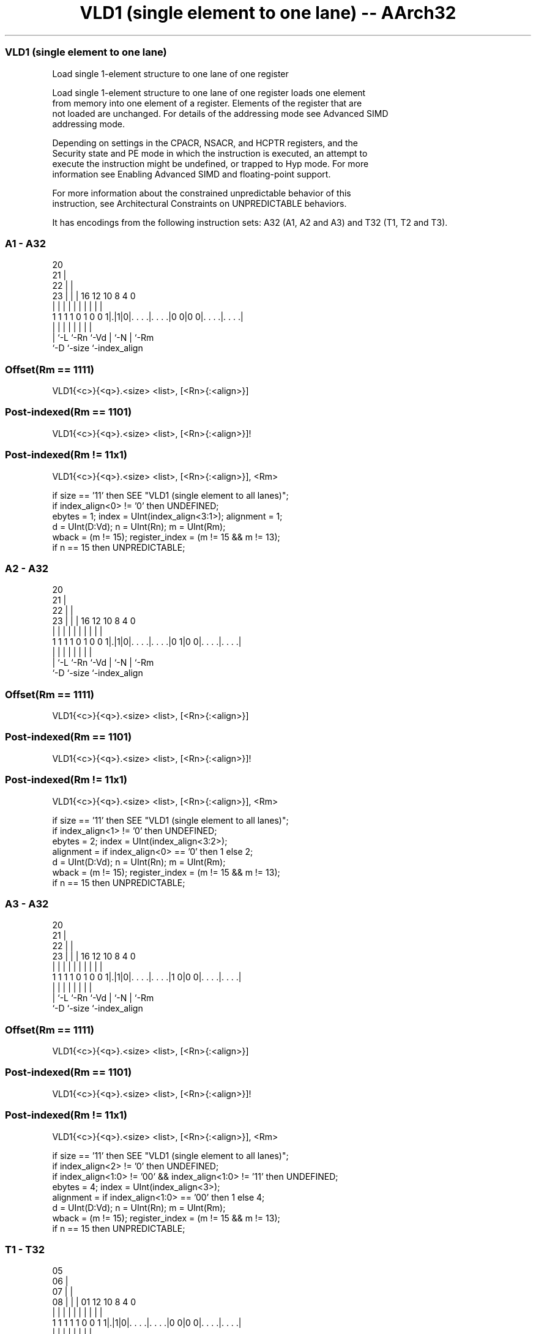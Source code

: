 .nh
.TH "VLD1 (single element to one lane) -- AArch32" "7" " "  "instruction" "fpsimd"
.SS VLD1 (single element to one lane)
 Load single 1-element structure to one lane of one register

 Load single 1-element structure to one lane of one register loads one element
 from memory into one element of a register. Elements of the register that are
 not loaded are unchanged. For details of the addressing mode see Advanced SIMD
 addressing mode.

 Depending on settings in the CPACR, NSACR, and HCPTR registers, and the
 Security state and PE mode in which the instruction is executed, an attempt to
 execute the instruction might be undefined, or trapped to Hyp mode. For more
 information see Enabling Advanced SIMD and floating-point support.

 For more information about the constrained unpredictable behavior of this
 instruction, see Architectural Constraints on UNPREDICTABLE behaviors.


It has encodings from the following instruction sets:  A32 (A1, A2 and A3) and  T32 (T1, T2 and T3).

.SS A1 - A32
 
                         20                                        
                       21 |                                        
                     22 | |                                        
                   23 | | |      16      12  10   8       4       0
                    | | | |       |       |   |   |       |       |
   1 1 1 1 0 1 0 0 1|.|1|0|. . . .|. . . .|0 0|0 0|. . . .|. . . .|
                    | |   |       |       |   |   |       |
                    | `-L `-Rn    `-Vd    |   `-N |       `-Rm
                    `-D                   `-size  `-index_align
  
  
 
.SS Offset(Rm == 1111)
 
 VLD1{<c>}{<q>}.<size> <list>, [<Rn>{:<align>}]
.SS Post-indexed(Rm == 1101)
 
 VLD1{<c>}{<q>}.<size> <list>, [<Rn>{:<align>}]!
.SS Post-indexed(Rm != 11x1)
 
 VLD1{<c>}{<q>}.<size> <list>, [<Rn>{:<align>}], <Rm>
 
 if size == '11' then SEE "VLD1 (single element to all lanes)";
 if index_align<0> != '0' then UNDEFINED;
 ebytes = 1;  index = UInt(index_align<3:1>);  alignment = 1;
 d = UInt(D:Vd);  n = UInt(Rn);  m = UInt(Rm);
 wback = (m != 15);  register_index = (m != 15 && m != 13);
 if n == 15 then UNPREDICTABLE;
.SS A2 - A32
 
                         20                                        
                       21 |                                        
                     22 | |                                        
                   23 | | |      16      12  10   8       4       0
                    | | | |       |       |   |   |       |       |
   1 1 1 1 0 1 0 0 1|.|1|0|. . . .|. . . .|0 1|0 0|. . . .|. . . .|
                    | |   |       |       |   |   |       |
                    | `-L `-Rn    `-Vd    |   `-N |       `-Rm
                    `-D                   `-size  `-index_align
  
  
 
.SS Offset(Rm == 1111)
 
 VLD1{<c>}{<q>}.<size> <list>, [<Rn>{:<align>}]
.SS Post-indexed(Rm == 1101)
 
 VLD1{<c>}{<q>}.<size> <list>, [<Rn>{:<align>}]!
.SS Post-indexed(Rm != 11x1)
 
 VLD1{<c>}{<q>}.<size> <list>, [<Rn>{:<align>}], <Rm>
 
 if size == '11' then SEE "VLD1 (single element to all lanes)";
 if index_align<1> != '0' then UNDEFINED;
 ebytes = 2;  index = UInt(index_align<3:2>);
 alignment = if index_align<0> == '0' then 1 else 2;
 d = UInt(D:Vd);  n = UInt(Rn);  m = UInt(Rm);
 wback = (m != 15);  register_index = (m != 15 && m != 13);
 if n == 15 then UNPREDICTABLE;
.SS A3 - A32
 
                         20                                        
                       21 |                                        
                     22 | |                                        
                   23 | | |      16      12  10   8       4       0
                    | | | |       |       |   |   |       |       |
   1 1 1 1 0 1 0 0 1|.|1|0|. . . .|. . . .|1 0|0 0|. . . .|. . . .|
                    | |   |       |       |   |   |       |
                    | `-L `-Rn    `-Vd    |   `-N |       `-Rm
                    `-D                   `-size  `-index_align
  
  
 
.SS Offset(Rm == 1111)
 
 VLD1{<c>}{<q>}.<size> <list>, [<Rn>{:<align>}]
.SS Post-indexed(Rm == 1101)
 
 VLD1{<c>}{<q>}.<size> <list>, [<Rn>{:<align>}]!
.SS Post-indexed(Rm != 11x1)
 
 VLD1{<c>}{<q>}.<size> <list>, [<Rn>{:<align>}], <Rm>
 
 if size == '11' then SEE "VLD1 (single element to all lanes)";
 if index_align<2> != '0' then UNDEFINED;
 if index_align<1:0> != '00' && index_align<1:0> != '11' then UNDEFINED;
 ebytes = 4;  index = UInt(index_align<3>);
 alignment = if index_align<1:0> == '00' then 1 else 4;
 d = UInt(D:Vd);  n = UInt(Rn);  m = UInt(Rm);
 wback = (m != 15);  register_index = (m != 15 && m != 13);
 if n == 15 then UNPREDICTABLE;
.SS T1 - T32
 
                         05                                        
                       06 |                                        
                     07 | |                                        
                   08 | | |      01      12  10   8       4       0
                    | | | |       |       |   |   |       |       |
   1 1 1 1 1 0 0 1 1|.|1|0|. . . .|. . . .|0 0|0 0|. . . .|. . . .|
                    | |   |       |       |   |   |       |
                    | `-L `-Rn    `-Vd    |   `-N |       `-Rm
                    `-D                   `-size  `-index_align
  
  
 
.SS Offset(Rm == 1111)
 
 VLD1{<c>}{<q>}.<size> <list>, [<Rn>{:<align>}]
.SS Post-indexed(Rm == 1101)
 
 VLD1{<c>}{<q>}.<size> <list>, [<Rn>{:<align>}]!
.SS Post-indexed(Rm != 11x1)
 
 VLD1{<c>}{<q>}.<size> <list>, [<Rn>{:<align>}], <Rm>
 
 if size == '11' then SEE "VLD1 (single element to all lanes)";
 if index_align<0> != '0' then UNDEFINED;
 ebytes = 1;  index = UInt(index_align<3:1>);  alignment = 1;
 d = UInt(D:Vd);  n = UInt(Rn);  m = UInt(Rm);
 wback = (m != 15);  register_index = (m != 15 && m != 13);
 if n == 15 then UNPREDICTABLE;
.SS T2 - T32
 
                         05                                        
                       06 |                                        
                     07 | |                                        
                   08 | | |      01      12  10   8       4       0
                    | | | |       |       |   |   |       |       |
   1 1 1 1 1 0 0 1 1|.|1|0|. . . .|. . . .|0 1|0 0|. . . .|. . . .|
                    | |   |       |       |   |   |       |
                    | `-L `-Rn    `-Vd    |   `-N |       `-Rm
                    `-D                   `-size  `-index_align
  
  
 
.SS Offset(Rm == 1111)
 
 VLD1{<c>}{<q>}.<size> <list>, [<Rn>{:<align>}]
.SS Post-indexed(Rm == 1101)
 
 VLD1{<c>}{<q>}.<size> <list>, [<Rn>{:<align>}]!
.SS Post-indexed(Rm != 11x1)
 
 VLD1{<c>}{<q>}.<size> <list>, [<Rn>{:<align>}], <Rm>
 
 if size == '11' then SEE "VLD1 (single element to all lanes)";
 if index_align<1> != '0' then UNDEFINED;
 ebytes = 2;  index = UInt(index_align<3:2>);
 alignment = if index_align<0> == '0' then 1 else 2;
 d = UInt(D:Vd);  n = UInt(Rn);  m = UInt(Rm);
 wback = (m != 15);  register_index = (m != 15 && m != 13);
 if n == 15 then UNPREDICTABLE;
.SS T3 - T32
 
                         05                                        
                       06 |                                        
                     07 | |                                        
                   08 | | |      01      12  10   8       4       0
                    | | | |       |       |   |   |       |       |
   1 1 1 1 1 0 0 1 1|.|1|0|. . . .|. . . .|1 0|0 0|. . . .|. . . .|
                    | |   |       |       |   |   |       |
                    | `-L `-Rn    `-Vd    |   `-N |       `-Rm
                    `-D                   `-size  `-index_align
  
  
 
.SS Offset(Rm == 1111)
 
 VLD1{<c>}{<q>}.<size> <list>, [<Rn>{:<align>}]
.SS Post-indexed(Rm == 1101)
 
 VLD1{<c>}{<q>}.<size> <list>, [<Rn>{:<align>}]!
.SS Post-indexed(Rm != 11x1)
 
 VLD1{<c>}{<q>}.<size> <list>, [<Rn>{:<align>}], <Rm>
 
 if size == '11' then SEE "VLD1 (single element to all lanes)";
 if index_align<2> != '0' then UNDEFINED;
 if index_align<1:0> != '00' && index_align<1:0> != '11' then UNDEFINED;
 ebytes = 4;  index = UInt(index_align<3>);
 alignment = if index_align<1:0> == '00' then 1 else 4;
 d = UInt(D:Vd);  n = UInt(Rn);  m = UInt(Rm);
 wback = (m != 15);  register_index = (m != 15 && m != 13);
 if n == 15 then UNPREDICTABLE;
 
 if ConditionPassed() then
     EncodingSpecificOperations();  CheckAdvSIMDEnabled();
     address = R[n];  iswrite = FALSE;
     - = AArch32.CheckAlignment(address, alignment, AccType_VEC, iswrite);
     Elem[D[d],index] = MemU[address,ebytes];
     if wback then
         if register_index then
             R[n] = R[n] + R[m];
         else
             R[n] = R[n] + ebytes;
 

.SS Assembler Symbols

 <c>
  For encoding A1, A2 and A3: see Standard assembler syntax fields. This
  encoding must be unconditional.

 <c>
  For encoding T1, T2 and T3: see Standard assembler syntax fields.

 <q>
  See Standard assembler syntax fields.

 <size>
  Encoded in size
  Is the data size,

  size <size> 
  00   8      
  01   16     
  10   32     

 <list>
  Encoded in D:Vd
  Is a list containing the single 64-bit name of the SIMD&FP register holding
  the element.           The list must be { <Dd>[<index>] }.           The
  register <Dd> is encoded in the "D:Vd" field.           The permitted values
  and encoding of <index> depend on <size>:
  <size> == 8<index> is in the range 0 to 7, encoded in the "index_align<3:1>"
  field.                                         <size> == 16<index> is in the
  range 0 to 3, encoded in the "index_align<3:2>" field.
  <size> == 32<index> is 0 or 1, encoded in the "index_align<3>" field.

 <Rn>
  Encoded in Rn
  Is the general-purpose base register, encoded in the "Rn" field.

 <align>
  Encoded in index_align<0>
  When <size> == 8, <align> must be omitted, otherwise it is the optional
  alignment.           Whenever <align> is omitted, the standard alignment is
  used, see Unaligned data access, and the encoding depends on <size>:
  <size> == 8Encoded in the "index_align<0>" field as 0.
  <size> == 16Encoded in the "index_align<1:0>" field as 0b00.
  <size> == 32Encoded in the "index_align<2:0>" field as 0b000.
  Whenever <align> is present, the permitted values and encoding depend on
  <size>:                                       <size> == 16<align> is 16,
  meaning 16-bit alignment, encoded in the "index_align<1:0>" field as 0b01.
  <size> == 32<align> is 32, meaning 32-bit alignment, encoded in the
  "index_align<2:0>" field as 0b011.                                   : is the
  preferred separator before the <align> value, but the alignment can be
  specified as @<align>, see Advanced SIMD addressing mode.

 <Rm>
  Encoded in Rm
  Is the general-purpose index register containing an offset applied after the
  access, encoded in the "Rm" field.



.SS Operation

 if ConditionPassed() then
     EncodingSpecificOperations();  CheckAdvSIMDEnabled();
     address = R[n];  iswrite = FALSE;
     - = AArch32.CheckAlignment(address, alignment, AccType_VEC, iswrite);
     Elem[D[d],index] = MemU[address,ebytes];
     if wback then
         if register_index then
             R[n] = R[n] + R[m];
         else
             R[n] = R[n] + ebytes;

